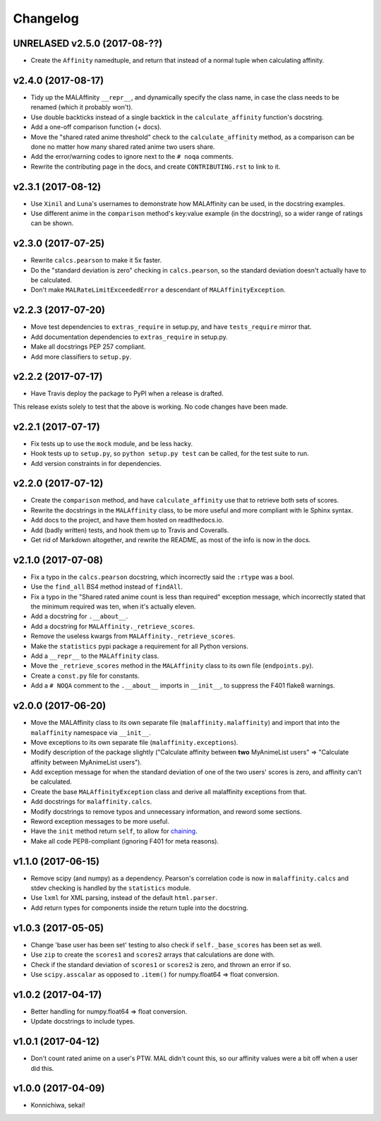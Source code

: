 Changelog
=========


UNRELASED v2.5.0 (2017-08-??)
-----------------------------

* Create the ``Affinity`` namedtuple, and return that instead of a normal tuple
  when calculating affinity.


v2.4.0 (2017-08-17)
-------------------

* Tidy up the MALAffinity ``__repr__``, and dynamically specify the class
  name, in case the class needs to be renamed (which it probably won't).
* Use double backticks instead of a single backtick in the ``calculate_affinity``
  function's docstring.
* Add a one-off comparison function (+ docs).
* Move the "shared rated anime threshold" check to the ``calculate_affinity`` method,
  as a comparison can be done no matter how many shared rated anime two users share.
* Add the error/warning codes to ignore next to the ``# noqa`` comments.
* Rewrite the contributing page in the docs, and create ``CONTRIBUTING.rst``
  to link to it.


v2.3.1 (2017-08-12)
-------------------

* Use ``Xinil`` and ``Luna``'s usernames to demonstrate how MALAffinity
  can be used, in the docstring examples.
* Use different anime in the ``comparison`` method's key:value example
  (in the docstring), so a wider range of ratings can be shown.


v2.3.0 (2017-07-25)
-------------------

* Rewrite ``calcs.pearson`` to make it 5x faster.
* Do the "standard deviation is zero" checking in ``calcs.pearson``,
  so the standard deviation doesn't actually have to be calculated.
* Don't make ``MALRateLimitExceededError`` a descendant of
  ``MALAffinityException``.


v2.2.3 (2017-07-20)
-------------------

* Move test dependencies to ``extras_require`` in setup.py, and have
  ``tests_require`` mirror that.
* Add documentation dependencies to ``extras_require`` in setup.py.
* Make all docstrings PEP 257 compliant.
* Add more classifiers to ``setup.py``.


v2.2.2 (2017-07-17)
-------------------

* Have Travis deploy the package to PyPI when a release is drafted.

This release exists solely to test that the above is working.
No code changes have been made.


v2.2.1 (2017-07-17)
-------------------

* Fix tests up to use the ``mock`` module, and be less hacky.
* Hook tests up to ``setup.py``, so ``python setup.py test`` can be called,
  for the test suite to run.
* Add version constraints in for dependencies.


v2.2.0 (2017-07-12)
-------------------

* Create the ``comparison`` method, and have ``calculate_affinity`` use that
  to retrieve both sets of scores.
* Rewrite the docstrings in the ``MALAffinity`` class, to be more useful and
  more compliant with le Sphinx syntax.
* Add docs to the project, and have them hosted on readthedocs.io.
* Add (badly written) tests, and hook them up to Travis and Coveralls.
* Get rid of Markdown altogether, and rewrite the README, as most of the info
  is now in the docs.


v2.1.0 (2017-07-08)
-------------------

* Fix a typo in the ``calcs.pearson`` docstring, which incorrectly said
  the ``:rtype`` was a bool.
* Use the ``find_all`` BS4 method instead of ``findAll``.
* Fix a typo in the "Shared rated anime count is less than required" exception
  message, which incorrectly stated that the minimum required was ten, when it's
  actually eleven.
* Add a docstring for ``.__about__``.
* Add a docstring for ``MALAffinity._retrieve_scores``.
* Remove the useless kwargs from ``MALAffinity._retrieve_scores``.
* Make the ``statistics`` pypi package a requirement for all Python versions.
* Add a ``__repr__`` to the ``MALAffinity`` class.
* Move the ``_retrieve_scores`` method in the ``MALAffinity`` class
  to its own file (``endpoints.py``).
* Create a ``const.py`` file for constants.
* Add a ``# NOQA`` comment to the ``.__about__`` imports in ``__init__``, to suppress
  the F401 flake8 warnings.


v2.0.0 (2017-06-20)
-------------------

* Move the MALAffinity class to its own separate file (``malaffinity.malaffinity``)
  and import that into the ``malaffinity`` namespace via ``__init__``.
* Move exceptions to its own separate file (``malaffinity.exceptions``).
* Modify description of the package slightly ("Calculate affinity between
  **two** MyAnimeList users" => "Calculate affinity between MyAnimeList users").
* Add exception message for when the standard deviation of one of the two users'
  scores is zero, and affinity can't be calculated.
* Create the base ``MALAffinityException`` class and derive all malaffinity
  exceptions from that.
* Add docstrings for ``malaffinity.calcs``.
* Modify docstrings to remove typos and unnecessary information,
  and reword some sections.
* Reword exception messages to be more useful.
* Have the ``init`` method return ``self``, to allow for
  `chaining <https://en.wikipedia.org/wiki/Method_chaining>`__.
* Make all code PEP8-compliant (ignoring F401 for meta reasons).


v1.1.0 (2017-06-15)
-------------------

* Remove scipy (and numpy) as a dependency. Pearson's correlation code is now in
  ``malaffinity.calcs`` and stdev checking is handled by the ``statistics`` module.
* Use ``lxml`` for XML parsing, instead of the default ``html.parser``.
* Add return types for components inside the return tuple into the docstring.


v1.0.3 (2017-05-05)
-------------------

* Change 'base user has been set' testing to also check if ``self._base_scores``
  has been set as well.
* Use ``zip`` to create the ``scores1`` and ``scores2`` arrays
  that calculations are done with.
* Check if the standard deviation of ``scores1`` or ``scores2`` is zero,
  and thrown an error if so.
* Use ``scipy.asscalar`` as opposed to ``.item()`` for numpy.float64 => float conversion.


v1.0.2 (2017-04-17)
-------------------

* Better handling for numpy.float64 => float conversion.
* Update docstrings to include types.


v1.0.1 (2017-04-12)
-------------------

* Don't count rated anime on a user's PTW. MAL didn't count this,
  so our affinity values were a bit off when a user did this.


v1.0.0 (2017-04-09)
-------------------
* Konnichiwa, sekai!
